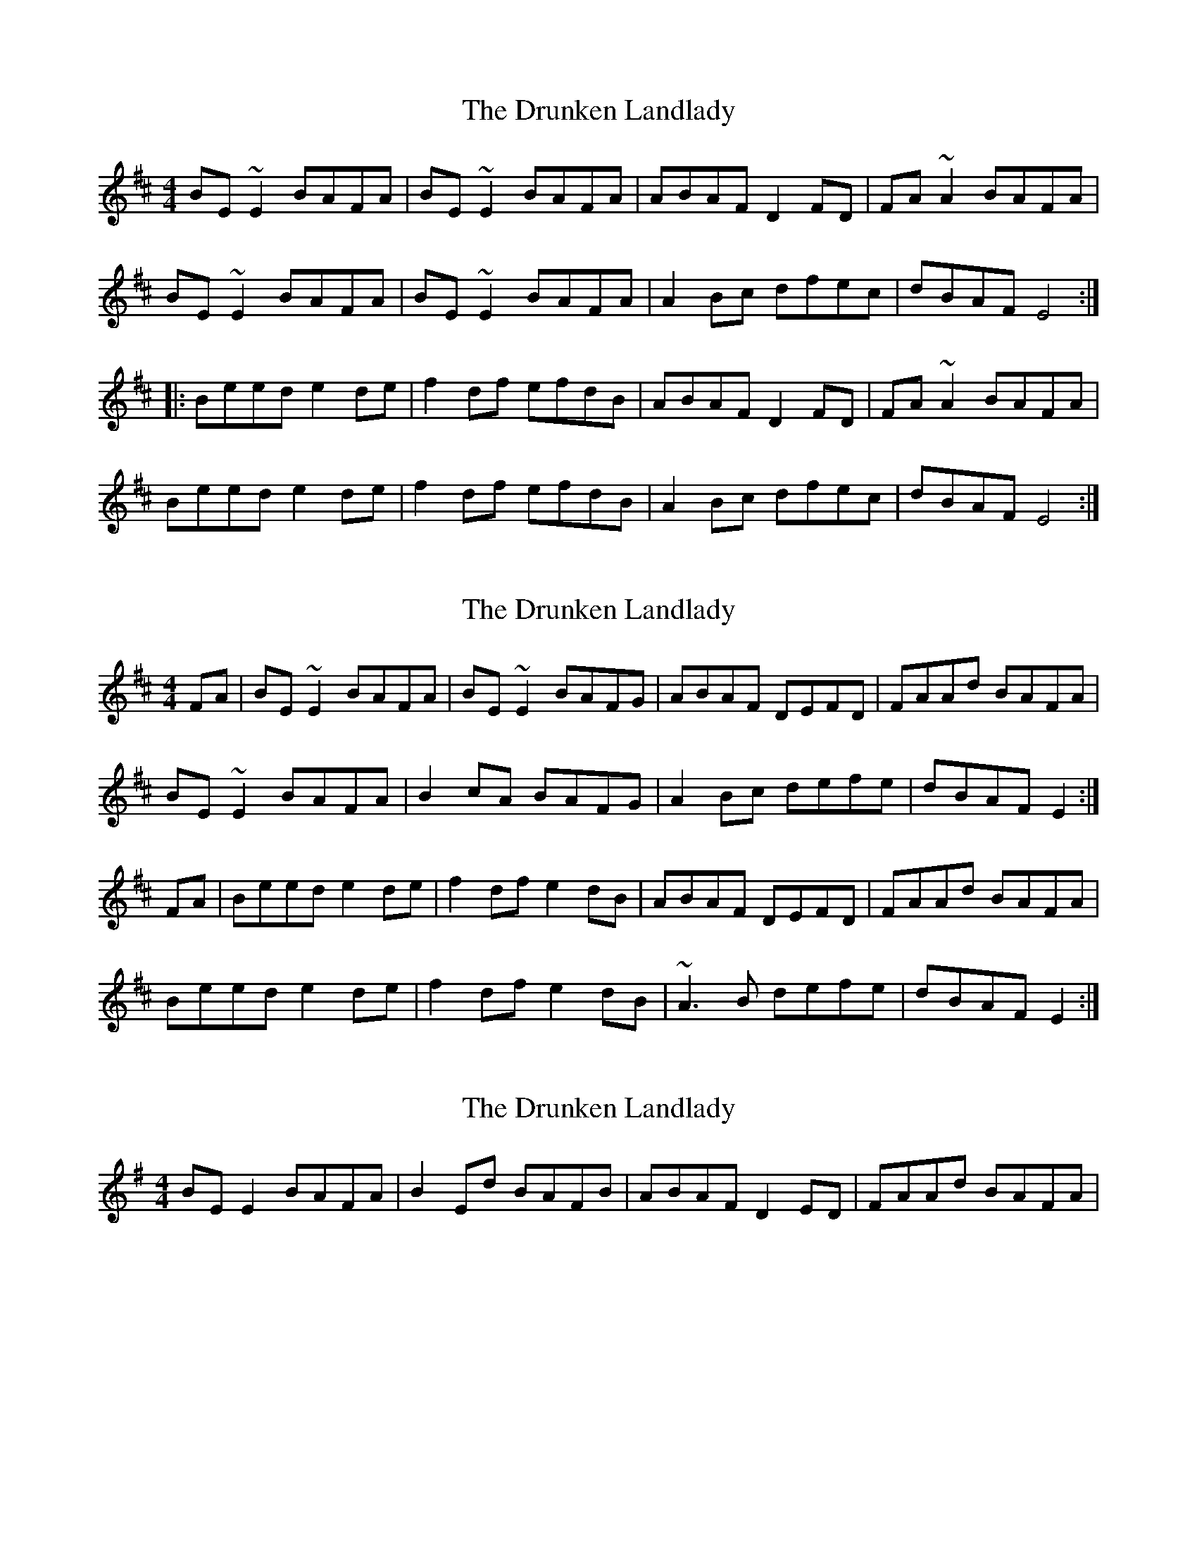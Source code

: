 X: 1
T: Drunken Landlady, The
Z: Jdharv
S: https://thesession.org/tunes/363#setting363
R: reel
M: 4/4
L: 1/8
K: Edor
BE~E2 BAFA|BE~E2 BAFA|ABAF D2FD|FA~A2 BAFA|
BE~E2 BAFA|BE~E2 BAFA|A2Bc dfec|dBAF E4:|
|:Beed e2de|f2df efdB|ABAF D2FD|FA~A2 BAFA|
Beed e2de|f2df efdB|A2Bc dfec|dBAF E4:|
X: 2
T: Drunken Landlady, The
Z: slainte
S: https://thesession.org/tunes/363#setting13163
R: reel
M: 4/4
L: 1/8
K: Edor
FA|BE~E2 BAFA|BE~E2 BAFG|ABAF DEFD|FAAd BAFA|BE~E2 BAFA|B2cA BAFG|A2Bc defe|dBAF E2:|FA|Beed e2de|f2df e2dB|ABAF DEFD|FAAd BAFA|Beed e2de|f2df e2dB|~A3B defe|dBAF E2:|
X: 3
T: Drunken Landlady, The
Z: ceolachan
S: https://thesession.org/tunes/363#setting13164
R: reel
M: 4/4
L: 1/8
K: Emin
BE E2 BAFA | B2 Ed BAFB | ABAF D2 ED | FAAd BAFA | ~
X: 4
T: Drunken Landlady, The
Z: Stevie D
S: https://thesession.org/tunes/363#setting13165
R: reel
M: 4/4
L: 1/8
K: Ador
eA~A2 edBd|eA~A2 edBd|dedB G2BG|Bd~d2 edBd|eA~A2 edBd|eA~A2 edBd|d2ef gbaf|gedB A4:||:eaag a2ga|b2gb abge|dedB G2BG|Bd~d2 edBd|eaag a2ga|b2gb abge|d2ef gbaf|gedB A4:|
X: 5
T: Drunken Landlady, The
Z: Manu Novo
S: https://thesession.org/tunes/363#setting13166
R: reel
M: 4/4
L: 1/8
K: Ador
(3Bcd |: eA~A2 egfd|eA~A2 edBc|dedB ~G3A|Bddg ed (3Bcd|eA~A2 egfd|eA~A2 edBc|d2ef gbaf|gedB A4:|(3Bcd|:eaag a2ga|bbgb abge|dedB ~G3A|Bddg edBd|eaag a2ga|bbgb abge|d2ef gbaf|gedB A4:|
X: 6
T: Drunken Landlady, The
Z: JACKB
S: https://thesession.org/tunes/363#setting22872
R: reel
M: 4/4
L: 1/8
K: Edor
|: Bd | eA A2 egfd | eA A2 edBd | dedB G3A | Bddg edBd |
eA A2 egfd | eA A2 edBd | d2 ef g3a | gedB A3 :|
|: eaag a2 ga | b2 gb abge | dedB G3A | Bddg edBd |
eaag a2 ga | b2 gb abge | d2 ef g3a | gedB A2 A2 :|
X: 7
T: Drunken Landlady, The
Z: JACKB
S: https://thesession.org/tunes/363#setting23519
R: reel
M: 4/4
L: 1/8
K: Edor
|:BE E2 BAFA|BE E2 BAFB|ABAF D3E|FAAd BAFA|
BE E2 BAFA|B2 dB BAFB|A2 Bc dfec|dBAF E4:||
|:Beed e2 de|f2 df efdB|ABAF D3E|FAAd BAFA|
Beed e2 de|f2 df efdB|A2 Bc dfec|dBAF E4:||
X: 8
T: Drunken Landlady, The
Z: didier
S: https://thesession.org/tunes/363#setting30577
R: reel
M: 4/4
L: 1/8
K: Edor
T:Drunken Landlady's Take Five
S:Usher's Island
M:5/4
B3E EE BA FA | B3E EE BA FB | A3B AF D2 ED |  F3A AF BA FA |
B3E EE BA FA | B3E EE BA FB | A3F AB d2 fe |1 d3B AF EA ed :|2d3B AF EF AF ||
B3e ed e2 ag | f3e ed ef dB | A3B AF DA F/E/D | EF FA AF BA FA |
B3e ed e2 ag | f3e ed ef dB | A2 FA AB de fe | d3B AF EF AF |
B3e ed e2 ag | f3b af ef/e/ dB |  A3B AF DA F/E/D |  EFFA- AF BA FA |
B3e ed e2 ag | "tr"f2 -f2- f2- ef dB | A3F AB d2 fe | d3B AF E2 ed ||
